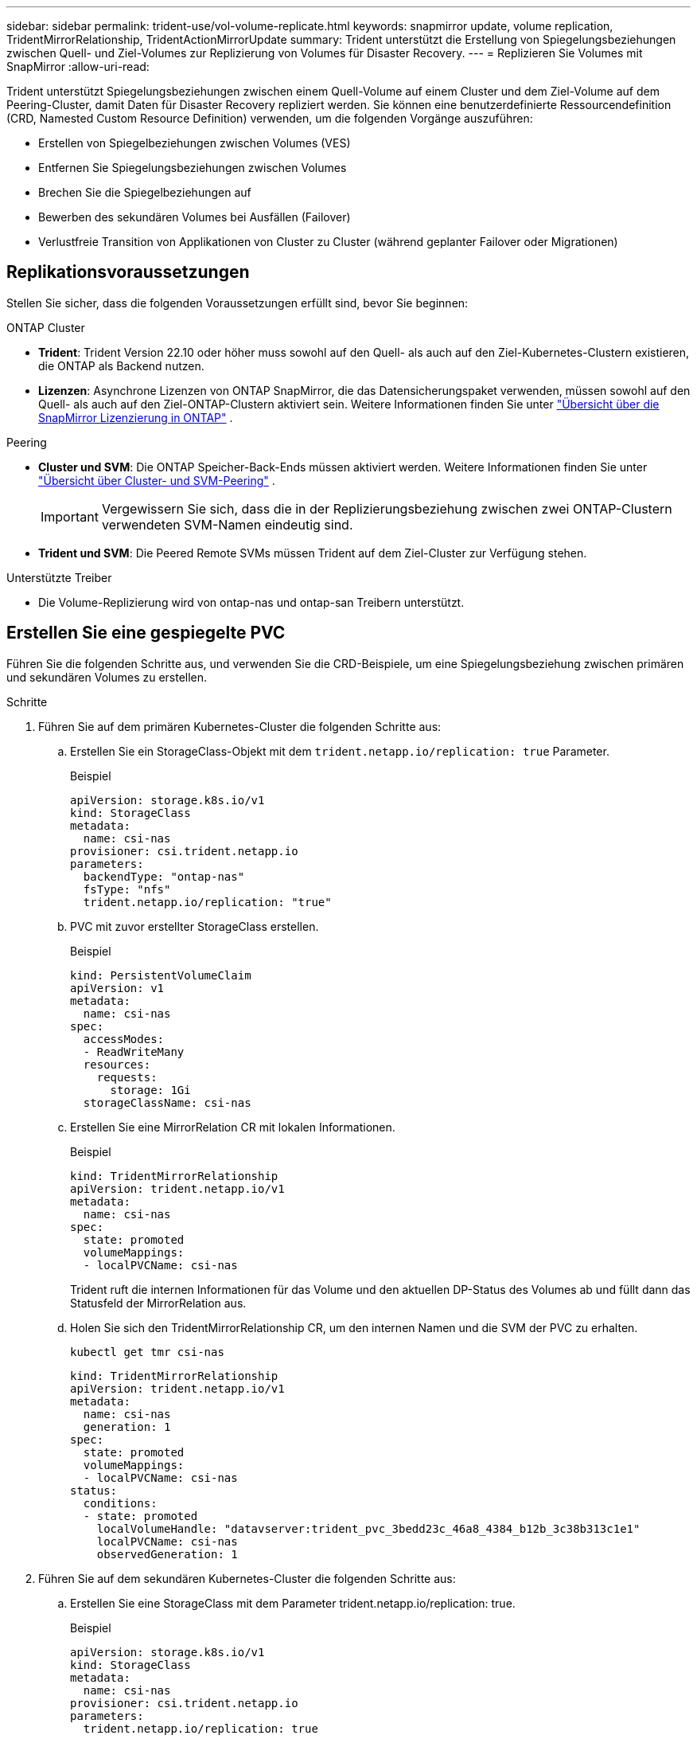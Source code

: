 ---
sidebar: sidebar 
permalink: trident-use/vol-volume-replicate.html 
keywords: snapmirror update, volume replication, TridentMirrorRelationship, TridentActionMirrorUpdate 
summary: Trident unterstützt die Erstellung von Spiegelungsbeziehungen zwischen Quell- und Ziel-Volumes zur Replizierung von Volumes für Disaster Recovery. 
---
= Replizieren Sie Volumes mit SnapMirror
:allow-uri-read: 


[role="lead"]
Trident unterstützt Spiegelungsbeziehungen zwischen einem Quell-Volume auf einem Cluster und dem Ziel-Volume auf dem Peering-Cluster, damit Daten für Disaster Recovery repliziert werden. Sie können eine benutzerdefinierte Ressourcendefinition (CRD, Namested Custom Resource Definition) verwenden, um die folgenden Vorgänge auszuführen:

* Erstellen von Spiegelbeziehungen zwischen Volumes (VES)
* Entfernen Sie Spiegelungsbeziehungen zwischen Volumes
* Brechen Sie die Spiegelbeziehungen auf
* Bewerben des sekundären Volumes bei Ausfällen (Failover)
* Verlustfreie Transition von Applikationen von Cluster zu Cluster (während geplanter Failover oder Migrationen)




== Replikationsvoraussetzungen

Stellen Sie sicher, dass die folgenden Voraussetzungen erfüllt sind, bevor Sie beginnen:

.ONTAP Cluster
* *Trident*: Trident Version 22.10 oder höher muss sowohl auf den Quell- als auch auf den Ziel-Kubernetes-Clustern existieren, die ONTAP als Backend nutzen.
* *Lizenzen*: Asynchrone Lizenzen von ONTAP SnapMirror, die das Datensicherungspaket verwenden, müssen sowohl auf den Quell- als auch auf den Ziel-ONTAP-Clustern aktiviert sein. Weitere Informationen finden Sie unter https://docs.netapp.com/us-en/ontap/data-protection/snapmirror-licensing-concept.html["Übersicht über die SnapMirror Lizenzierung in ONTAP"^] .


.Peering
* *Cluster und SVM*: Die ONTAP Speicher-Back-Ends müssen aktiviert werden. Weitere Informationen finden Sie unter https://docs.netapp.com/us-en/ontap-sm-classic/peering/index.html["Übersicht über Cluster- und SVM-Peering"^] .
+

IMPORTANT: Vergewissern Sie sich, dass die in der Replizierungsbeziehung zwischen zwei ONTAP-Clustern verwendeten SVM-Namen eindeutig sind.

* *Trident und SVM*: Die Peered Remote SVMs müssen Trident auf dem Ziel-Cluster zur Verfügung stehen.


.Unterstützte Treiber
* Die Volume-Replizierung wird von ontap-nas und ontap-san Treibern unterstützt.




== Erstellen Sie eine gespiegelte PVC

Führen Sie die folgenden Schritte aus, und verwenden Sie die CRD-Beispiele, um eine Spiegelungsbeziehung zwischen primären und sekundären Volumes zu erstellen.

.Schritte
. Führen Sie auf dem primären Kubernetes-Cluster die folgenden Schritte aus:
+
.. Erstellen Sie ein StorageClass-Objekt mit dem `trident.netapp.io/replication: true` Parameter.
+
.Beispiel
[listing]
----
apiVersion: storage.k8s.io/v1
kind: StorageClass
metadata:
  name: csi-nas
provisioner: csi.trident.netapp.io
parameters:
  backendType: "ontap-nas"
  fsType: "nfs"
  trident.netapp.io/replication: "true"
----
.. PVC mit zuvor erstellter StorageClass erstellen.
+
.Beispiel
[listing]
----
kind: PersistentVolumeClaim
apiVersion: v1
metadata:
  name: csi-nas
spec:
  accessModes:
  - ReadWriteMany
  resources:
    requests:
      storage: 1Gi
  storageClassName: csi-nas
----
.. Erstellen Sie eine MirrorRelation CR mit lokalen Informationen.
+
.Beispiel
[listing]
----
kind: TridentMirrorRelationship
apiVersion: trident.netapp.io/v1
metadata:
  name: csi-nas
spec:
  state: promoted
  volumeMappings:
  - localPVCName: csi-nas
----
+
Trident ruft die internen Informationen für das Volume und den aktuellen DP-Status des Volumes ab und füllt dann das Statusfeld der MirrorRelation aus.

.. Holen Sie sich den TridentMirrorRelationship CR, um den internen Namen und die SVM der PVC zu erhalten.
+
[listing]
----
kubectl get tmr csi-nas
----
+
[listing]
----
kind: TridentMirrorRelationship
apiVersion: trident.netapp.io/v1
metadata:
  name: csi-nas
  generation: 1
spec:
  state: promoted
  volumeMappings:
  - localPVCName: csi-nas
status:
  conditions:
  - state: promoted
    localVolumeHandle: "datavserver:trident_pvc_3bedd23c_46a8_4384_b12b_3c38b313c1e1"
    localPVCName: csi-nas
    observedGeneration: 1
----


. Führen Sie auf dem sekundären Kubernetes-Cluster die folgenden Schritte aus:
+
.. Erstellen Sie eine StorageClass mit dem Parameter trident.netapp.io/replication: true.
+
.Beispiel
[listing]
----
apiVersion: storage.k8s.io/v1
kind: StorageClass
metadata:
  name: csi-nas
provisioner: csi.trident.netapp.io
parameters:
  trident.netapp.io/replication: true
----
.. Erstellen Sie eine MirrorRelationship-CR mit Ziel- und Quellinformationen.
+
.Beispiel
[listing]
----
kind: TridentMirrorRelationship
apiVersion: trident.netapp.io/v1
metadata:
  name: csi-nas
spec:
  state: established
  volumeMappings:
  - localPVCName: csi-nas
    remoteVolumeHandle: "datavserver:trident_pvc_3bedd23c_46a8_4384_b12b_3c38b313c1e1"
----
+
Trident erstellt eine SnapMirror Beziehung mit dem Namen der konfigurierten Beziehungsrichtlinie (oder dem Standard für ONTAP) und initialisiert diesen.

.. PVC mit zuvor erstellter StorageClass erstellen, um als sekundäres Ziel zu fungieren (SnapMirror Ziel).
+
.Beispiel
[listing]
----
kind: PersistentVolumeClaim
apiVersion: v1
metadata:
  name: csi-nas
  annotations:
    trident.netapp.io/mirrorRelationship: csi-nas
spec:
  accessModes:
  - ReadWriteMany
resources:
  requests:
    storage: 1Gi
storageClassName: csi-nas
----
+
Trident überprüft die CRD der tridentMirrorRelationship und erstellt das Volume nicht, wenn die Beziehung nicht vorhanden ist. Wenn die Beziehung besteht, stellt Trident sicher, dass die neue FlexVol volume auf einer SVM platziert wird, die mit der Remote-SVM, die in MirrorRelation definiert ist, verbunden ist.







== Volume-Replikationsstatus

Eine Trident Mirror-Beziehung (TMR) ist eine CRD, die ein Ende einer Replizierungsbeziehung zwischen PVCs darstellt. Das Ziel-TMR verfügt über einen Status, der Trident den gewünschten Status angibt. Das Ziel-TMR hat die folgenden Zustände:

* *Etabliert*: Die lokale PVC ist das Zielvolumen einer Spiegelbeziehung, und das ist eine neue Beziehung.
* *Befördert*: Die lokale PVC ist ReadWrite und montierbar, ohne dass aktuell eine Spiegelbeziehung besteht.
* *Wiederhergestellt*: Die lokale PVC ist das Zielvolumen einer Spiegelbeziehung und war zuvor auch in dieser Spiegelbeziehung.
+
** Der neu eingerichtete Status muss verwendet werden, wenn das Ziel-Volume jemals in einer Beziehung zum Quell-Volume stand, da es den Inhalt des Ziel-Volume überschreibt.
** Der neu eingerichtete Status schlägt fehl, wenn das Volume zuvor nicht in einer Beziehung zur Quelle stand.






== Fördern Sie die sekundäre PVC während eines ungeplanten Failover

Führen Sie den folgenden Schritt auf dem sekundären Kubernetes-Cluster aus:

* Aktualisieren Sie das Feld _spec.State_ von TridentMirrorRelationship auf `promoted`.




== Fördern Sie die sekundäre PVC während eines geplanten Failover

Führen Sie während eines geplanten Failover (Migration) die folgenden Schritte durch, um die sekundäre PVC hochzustufen:

.Schritte
. Erstellen Sie auf dem primären Kubernetes-Cluster einen Snapshot der PVC und warten Sie, bis der Snapshot erstellt wurde.
. Erstellen Sie auf dem primären Kubernetes-Cluster SnapshotInfo CR, um interne Details zu erhalten.
+
.Beispiel
[listing]
----
kind: SnapshotInfo
apiVersion: trident.netapp.io/v1
metadata:
  name: csi-nas
spec:
  snapshot-name: csi-nas-snapshot
----
. Aktualisieren Sie im sekundären Kubernetes-Cluster das Feld _spec.State_ des _tridentMirrorRelationship_ CR auf _promoted_ und _spec.promotedSnapshotHandle_ als InternalName des Snapshots.
. Bestätigen Sie auf sekundärem Kubernetes-Cluster den Status (Feld Status.State) von TridentMirrorRelationship auf hochgestuft.




== Stellen Sie nach einem Failover eine gespiegelte Beziehung wieder her

Wählen Sie vor dem Wiederherstellen einer Spiegelbeziehung die Seite aus, die Sie als neuen primären festlegen möchten.

.Schritte
. Stellen Sie auf dem sekundären Kubernetes-Cluster sicher, dass die Werte für das Feld _spec.remoteVolumeHandle_ auf dem TridentMirrorRelationship aktualisiert werden.
. Aktualisieren Sie im sekundären Kubernetes-Cluster das Feld _spec.mirror_ von TridentMirrorRelationship auf `reestablished`.




== Zusätzliche Vorgänge

Trident unterstützt folgende Vorgänge auf primären und sekundären Volumes:



=== Replizieren der primären PVC auf eine neue sekundäre PVC

Stellen Sie sicher, dass Sie bereits über eine primäre PVC und eine sekundäre PVC verfügen.

.Schritte
. Löschen Sie die CRDs PersistentVolumeClaim und TridentMirrorRelationship aus dem eingerichteten sekundären Cluster (Ziel).
. Löschen Sie die CRD für TridentMirrorRelationship aus dem primären (Quell-) Cluster.
. Erstellen Sie eine neue TRIdentMirrorRelationship CRD auf dem primären (Quell-) Cluster für die neue sekundäre (Ziel-) PVC, die Sie einrichten möchten.




=== Ändern der Größe einer gespiegelten, primären oder sekundären PVC

Die PVC-Größe kann wie gewohnt geändert werden. ONTAP erweitert automatisch alle Zielflvxole, wenn die Datenmenge die aktuelle Größe überschreitet.



=== Entfernen Sie die Replikation aus einer PVC

Um die Replikation zu entfernen, führen Sie einen der folgenden Vorgänge auf dem aktuellen sekundären Volume aus:

* Löschen Sie MirrorRelation auf der sekundären PVC. Dadurch wird die Replikationsbeziehung unterbrochen.
* Oder aktualisieren Sie das Feld spec.State auf _promoted_.




=== Löschen einer PVC (die zuvor gespiegelt wurde)

Trident prüft, ob replizierte VES vorhanden sind, und gibt die Replizierungsbeziehung frei, bevor das Volume gelöscht werden soll.



=== Löschen eines TMR

Das Löschen eines TMR auf einer Seite einer gespiegelten Beziehung führt dazu, dass der verbleibende TMR in den Status „_promoted_“ übergeht, bevor Trident den Löschvorgang abgeschlossen hat. Wenn der für den Löschvorgang ausgewählte TMR bereits den Status _heraufgestuft_ hat, gibt es keine bestehende Spiegelbeziehung und der TMR wird entfernt und Trident wird die lokale PVC auf _ReadWrite_ hochstufen. Durch dieses Löschen werden SnapMirror Metadaten für das lokale Volume in ONTAP freigegeben. Wenn dieses Volume in Zukunft in einer Spiegelbeziehung verwendet wird, muss es beim Erstellen der neuen Spiegelbeziehung ein neues TMR mit einem _established_ Volume-Replikationsstatus verwenden.



== Aktualisieren Sie Spiegelbeziehungen, wenn ONTAP online ist

Spiegelbeziehungen können jederzeit nach ihrer Einrichtung aktualisiert werden. Sie können die Felder oder verwenden `state: promoted` `state: reestablished` , um die Beziehungen zu aktualisieren. Wenn Sie ein Zielvolume auf ein reguläres ReadWrite-Volume heraufstufen, können Sie _promotedSnapshotHandle_ verwenden, um einen bestimmten Snapshot anzugeben, auf dem das aktuelle Volume wiederhergestellt werden soll.



== Aktualisieren Sie Spiegelbeziehungen, wenn ONTAP offline ist

Sie können ein CRD verwenden, um ein SnapMirror-Update durchzuführen, ohne dass Trident über eine direkte Verbindung zum ONTAP-Cluster verfügt. Im folgenden Beispielformat finden Sie das TridentActionMirrorUpdate:

.Beispiel
[listing]
----
apiVersion: trident.netapp.io/v1
kind: TridentActionMirrorUpdate
metadata:
  name: update-mirror-b
spec:
  snapshotHandle: "pvc-1234/snapshot-1234"
  tridentMirrorRelationshipName: mirror-b
----
`status.state` Gibt den Status von TridentActionMirrorUpdate CRD wieder. Es kann einen Wert von _suileded_, _in progress_ oder _failed_ annehmen.
